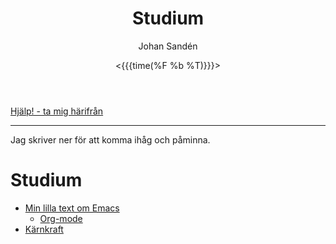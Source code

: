 #+LATEX_HEADER: \usepackage{lmodern}
#+LATEX_HEADER: \usepackage{microtype}
#+TITLE:     Studium
#+AUTHOR:    Johan Sandén
#+EMAIL:     johan.sanden@gmail.com
#+DATE: <{{{time(%F %b %T)}}}>
#+LANGUAGE:  sv
#+OPTIONS:   H:3 num:t toc:nil \n:nil @:t ::t |:t ^:t -:t f:t *:t <:t
#+OPTIONS:   TeX:t LaTeX:t skip:nil d:nil todo:t pri:nil tags:not-in-to
#+OPTIONS: html-link-use-abs-url:nil html-postamble:auto html-preamble:t
#+OPTIONS: html-scripts:t html-style:t html5-fancy:t tex:t
#+OPTIONS:   texht:t
#+STARTUP: hideblocks 
# #+INFOJS_OPT: view:showall toc:nil
#+LATEX_HEADER: \usepackage[AUTO]{babel}
#+LATEX_HEADER: \usepackage{fancyhdr}
#+LATEX_HEADER: \pagestyle{fancyplain}
#+LATEX_HEADER: \cfoot{Johan Sandén}
#+LATEX_HEADER: \rfoot{studium}
#+LATEX_HEADER: \pagenumbering{arabic}
#+HTML_CONTAINER: div
#+HTML_DOCTYPE: xhtml-strict
#+HTML_HEAD:<link rel="stylesheet" type="text/css" href="../css/style.css" />
# #+CREATOR: <a href="https://www.gnu.org/software/emacs/">Emacs</a> 25.3.2 (<a href="http://orgmode.org">Org</a> mode 9.1.1)

#+BEGIN_CENTER
[[file:../index.org][Hjälp! - ta mig härifrån]]
#+END_CENTER
# #+BEGIN_CENTER
--------

Jag skriver ner för att komma ihåg och påminna.

* Studium
  - [[file:emacs.org][Min lilla text om Emacs]]
    - [[file:orgmode.org][Org-mode]]
  - [[file:karnkraft.org][Kärnkraft]]
* COMMENT Filosofi
** Jantelag
   Jantelagen framställs ofta som något välldigt negativt. En lista av
   företeelser att någon eller en almänhet försöker förminska dina drömmar och
   mål/påstånden. Min upplevelse är tvärt om. Vi flera tillfällen har jag
   träffat människor som påstår sig vara bättre än genomsnittet eller bara
   subjetivt "väldigt duktig" på något. När man sedan studerar siffrorna eller
   statitistiken, eller helt enkelt får se prov förmågan så är det inte alls
   imponerade, ofta rent av nedslående inkompentent.

   Om någon har kommit på något, gjort något, eller har någon förmåga som är
   bättre än alla andra. Den smartaste taktiken är då kanske inte att gå runt
   och skryta om det.
   
*** Jantelagen
    1. Du skall inte tro att du är något.
       - Du är någon, precis som jag är någon och precis som alla andra är någon.
    2. Du skall inte tro att du är lika god som vi.
       - Du är lika god som vi.
    3. Du skall inte tro att du är klokare än vi.
       - Du är lika klok som alla andra.
    4. Du skall inte inbilla dig att du är bättre än vi.
       - Du ska faktiskt inte inbilla dig att du är bättre andra. Du är
         förmodligen precis lika bra.
    5. Du skall inte tro att du vet mer än vi.
       - För du vet precis lika mycket som alla andra.
    6. Du skall inte tro att du är förmer än vi.
       - Jag vet inte "för mer" betyder men ...nä. Du är inte för mer.
    7. Du skall inte tro att du duger till något.
       - Jag och alla andra är säker på att du och alla andra duger till något.
    8. Du skall inte skratta åt oss.
       - Du får gärna skratta åt oss och alla andra få stå och skratta åt dig.
    9. Du skall inte tro att någon bryr sig om dig.
       - Vi bryr oss lika mycket om alla.
    10. Du skall inte tro att du kan lära oss något.
        - Vi kan säkert lära oss något av dig men du kan säkert lära dig mer av
          alla oss.

*** Exempel på dålig possetiv jantelag
    - Folk tror att de är dukitiga på att köra, kör oftast som idioter. Det
      gäller inte någon specifik typ av fordon. Mängder av manliga vita
      bilförare tror att de är bättre genomsnittet. Skulle man göra riktiga
      tester skulle det troligen visa sig att kvinnor är minst lika duktiga.
      - https://www.svt.se/nyheter/lokalt/vast/forslag-om-korkort-for-vattenskoter
** COMMENT Yttrycksfrihet
** COMMENT *Lagom* (är bäst)
** COMMENT Ät inte djur
** COMMENT Du måste vara snäll
* COMMENT Framtiden
** Samhället
** Politiken
** Tekniken
** Veganism
** It
* COMMENT Frihet
* COMMENT Informationsteknologi
** Linux
** Emacs
** Git
* COMMENT Demokrati
** COMMENT Vad behöver en demokrati?
*** Friheter och rättigheter
*** Yttrandefrihet
*** Rättvisa - Oskylldig tills motsattsen är motbevisa
*** Fria val
* COMMENT Miljö
** COMMENT Energipolitik
** COMMENT Politik
** COMMENT Plast
** Mat
*** Köttskatt
    Det var många år sedan rapporterna om att "köttproduktionen" eller
    köttindustrin var miljövidrig.

    Om Miljöpartiet vore ett miljöparti i framkant skulle förslaget "köttskatt"
    lagts fram runt år 2010.
**** Länkar
     - Fria.nu (2007) [[http://www.fria.nu/artikel/18812][Köttproduktion orsakar större utsläpp]] än transportsektorn.
    
* COMMENT Moralpanik
** Exempel på moralpanik
   - Porr är [[https://www.svt.se/nyheter/inrikes/inget-samband-mellan-porrtittande-och-impotens][inte skadligt för potensen]].
     - Många tror att [[https://www.svt.se/nyheter/inrikes/ungdomsmottagningar-unga-oroade-over-att-porr-orsakar-impotens][unga män kan bli det]].
   - En "omoralisk" [[https://www.aftonbladet.se/nojesbladet/a/6jyQaW/svts-sommarlov-anmalt-efter-kokainlat?fbclid=IwAR2IOwTQkYtnJ-j67EjnM5pBYAvSgus3-odVkEZrcg_Eze27gDZcwCFtw-8][låt i SvT:s barnprogram]].
* COMMENT Musik
** Elektronisk
** Analoga ljud
* COMMENT Organisation
file:organiserat.org
* COMMENT Samhälle
** Politik
*** Friskolor
    - [[file:./friskolor.org]]
*** COMMENT Borgare
*** COMMENT Energipolitik
* COMMENT Tro och vetande
** Troskunskap
** Jag vet att jag inte vet något.
** Du vet nästan ingenting
*** 1 + 1 = 2
** Vetenskap är inte sanning. Det är jaken på sanningen. En process
som ständigt förändras och förbättras för hitta sanningen.
** Religion - Varje specifik religion gör anspråk på sanningen.
Vetenskap gör anspråk på jakten efter sanningen.
* COMMENT Undantag i samhället,lagen,friheter,
* COMMENT Uttrycksfrihet 
** Yttrandefrihet
** Kläder
* COMMENT Vegan
** Recept
** Miljö
** Etik
** Hälsa
* COMMENT Arbete
** Öppna kontorslandskap
   - file:./oppnakontorslandskap.org
